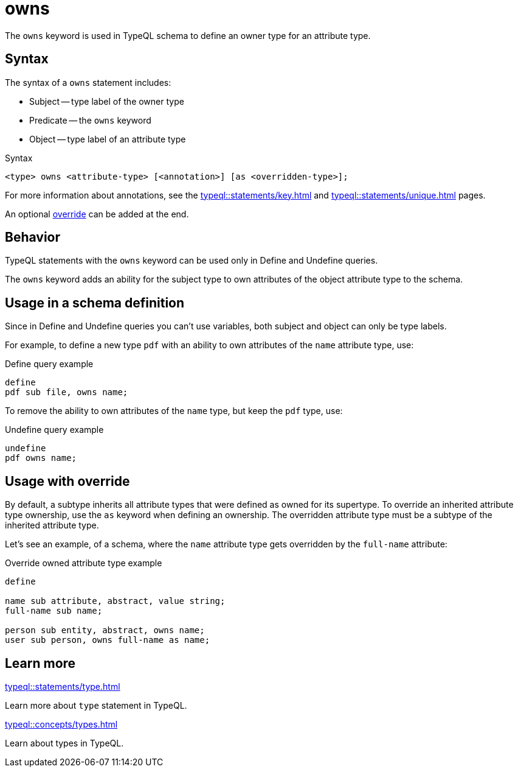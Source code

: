 = owns

The `owns` keyword is used in TypeQL schema to define an owner type for an attribute type.

== Syntax

The syntax of a `owns` statement includes:

* Subject -- type label of the owner type
* Predicate -- the `owns` keyword
* Object -- type label of an attribute type

.Syntax
[,typeql]
----
<type> owns <attribute-type> [<annotation>] [as <overridden-type>];
----

For more information about annotations, see the
xref:typeql::statements/key.adoc[] and
xref:typeql::statements/unique.adoc[] pages.

An optional <<_usage_with_override,override>> can be added at the end.

== Behavior

TypeQL statements with the `owns` keyword can be used only in Define and Undefine queries.

The `owns` keyword adds an ability for the subject type to own attributes of
the object attribute type to the schema.

== Usage in a schema definition

Since in Define and Undefine queries you can't use variables,
both subject and object can only be type labels.

For example, to define a new type `pdf` with an ability to own attributes of the `name` attribute type, use:

.Define query example
[,typeql]
----
define
pdf sub file, owns name;
----

To remove the ability to own attributes of the `name` type, but keep the `pdf` type, use:

.Undefine query example
[,typeql]
----
undefine
pdf owns name;
----

[#_usage_with_override]
== Usage with override

By default, a subtype inherits all attribute types that were defined as owned for its supertype.
To override an inherited attribute type ownership, use the `as` keyword when defining an ownership.
The overridden attribute type must be a subtype of the inherited attribute type.

Let's see an example, of a schema, where the `name` attribute type gets overridden by the `full-name` attribute:

.Override owned attribute type example
[,typeql]
----
define

name sub attribute, abstract, value string;
full-name sub name;

person sub entity, abstract, owns name;
user sub person, owns full-name as name;
----

== Learn more

[cols-2]
--
.xref:typeql::statements/type.adoc[]
[.clickable]
****
Learn more about `type` statement in TypeQL.
****

.xref:typeql::concepts/types.adoc[]
[.clickable]
****
Learn about types in TypeQL.
****
--
